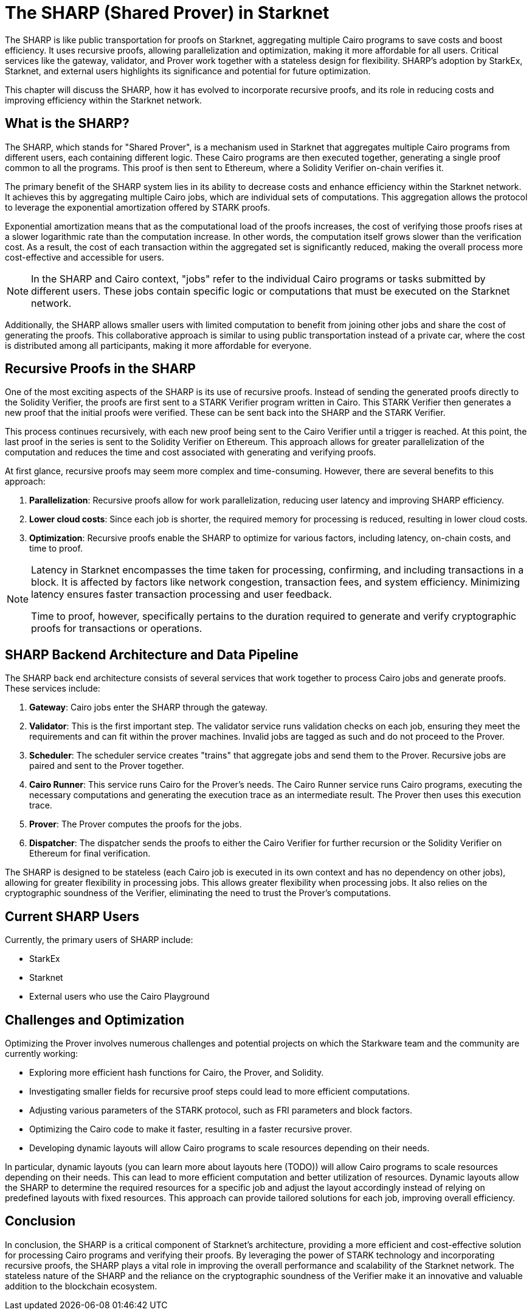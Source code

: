[id="sharp"]

= The SHARP (Shared Prover) in Starknet

The SHARP is like public transportation for proofs on Starknet, aggregating multiple Cairo programs to save costs and boost efficiency. It uses recursive proofs, allowing parallelization and optimization, making it more affordable for all users. Critical services like the gateway, validator, and Prover work together with a stateless design for flexibility. SHARP’s adoption by StarkEx, Starknet, and external users highlights its significance and potential for future optimization.

This chapter will discuss the SHARP, how it has evolved to incorporate recursive proofs, and its role in reducing costs and improving efficiency within the Starknet network.

== What is the SHARP?

The SHARP, which stands for "Shared Prover", is a mechanism used in Starknet that aggregates multiple Cairo programs from different users, each containing different logic. These Cairo programs are then executed together, generating a single proof common to all the programs. This proof is then sent to Ethereum, where a Solidity Verifier on-chain verifies it.

The primary benefit of the SHARP system lies in its ability to decrease costs and enhance efficiency within the Starknet network. It achieves this by aggregating multiple Cairo jobs, which are individual sets of computations. This aggregation allows the protocol to leverage the exponential amortization offered by STARK proofs.

Exponential amortization means that as the computational load of the proofs increases, the cost of verifying those proofs rises at a slower logarithmic rate than the computation increase. In other words, the computation itself grows slower than the verification cost. As a result, the cost of each transaction within the aggregated set is significantly reduced, making the overall process more cost-effective and accessible for users.

[NOTE]
====
In the SHARP and Cairo context, "jobs" refer to the individual Cairo programs or tasks submitted by different users. These jobs contain specific logic or computations that must be executed on the Starknet network.
====

Additionally, the SHARP allows smaller users with limited computation to benefit from joining other jobs and share the cost of generating the proofs. This collaborative approach is similar to using public transportation instead of a private car, where the cost is distributed among all participants, making it more affordable for everyone.

== Recursive Proofs in the SHARP

One of the most exciting aspects of the SHARP is its use of recursive proofs. Instead of sending the generated proofs directly to the Solidity Verifier, the proofs are first sent to a STARK Verifier program written in Cairo. This STARK Verifier then generates a new proof that the initial proofs were verified. These can be sent back into the SHARP and the STARK Verifier.

This process continues recursively, with each new proof being sent to the Cairo Verifier until a trigger is reached. At this point, the last proof in the series is sent to the Solidity Verifier on Ethereum. This approach allows for greater parallelization of the computation and reduces the time and cost associated with generating and verifying proofs.

At first glance, recursive proofs may seem more complex and time-consuming. However, there are several benefits to this approach:

. *Parallelization*: Recursive proofs allow for work parallelization, reducing user latency and improving SHARP efficiency.
. *Lower cloud costs*: Since each job is shorter, the required memory for processing is reduced, resulting in lower cloud costs.
. *Optimization*: Recursive proofs enable the SHARP to optimize for various factors, including latency, on-chain costs, and time to proof.

[NOTE]
====
Latency in Starknet encompasses the time taken for processing, confirming, and including transactions in a block. It is affected by factors like network congestion, transaction fees, and system efficiency. Minimizing latency ensures faster transaction processing and user feedback.

Time to proof, however, specifically pertains to the duration required to generate and verify cryptographic proofs for transactions or operations.
====

== SHARP Backend Architecture and Data Pipeline

The SHARP back end architecture consists of several services that work together to process Cairo jobs and generate proofs. These services include:

. *Gateway*: Cairo jobs enter the SHARP through the gateway.
. *Validator*: This is the first important step. The validator service runs validation checks on each job, ensuring they meet the requirements and can fit within the prover machines. Invalid jobs are tagged as such and do not proceed to the Prover.
. *Scheduler*: The scheduler service creates "trains" that aggregate jobs and send them to the Prover. Recursive jobs are paired and sent to the Prover together.
. *Cairo Runner*: This service runs Cairo for the Prover’s needs. The Cairo Runner service runs Cairo programs, executing the necessary computations and generating the execution trace as an intermediate result. The Prover then uses this execution trace.
. *Prover*: The Prover computes the proofs for the jobs.
. *Dispatcher*: The dispatcher sends the proofs to either the Cairo Verifier for further recursion or the Solidity Verifier on Ethereum for final verification.

The SHARP is designed to be stateless (each Cairo job is executed in its own context and has no dependency on other jobs), allowing for greater flexibility in processing jobs. This allows greater flexibility when processing jobs. It also relies on the cryptographic soundness of the Verifier, eliminating the need to trust the Prover’s computations.

== Current SHARP Users

Currently, the primary users of SHARP include:

* StarkEx
* Starknet
* External users who use the Cairo Playground

== Challenges and Optimization

Optimizing the Prover involves numerous challenges and potential projects on which the Starkware team and the community are currently working:

* Exploring more efficient hash functions for Cairo, the Prover, and Solidity.
* Investigating smaller fields for recursive proof steps could lead to more efficient computations.
* Adjusting various parameters of the STARK protocol, such as FRI parameters and block factors.
* Optimizing the Cairo code to make it faster, resulting in a faster recursive prover.
* Developing dynamic layouts will allow Cairo programs to scale resources depending on their needs.

In particular, dynamic layouts (you can learn more about layouts here (TODO)) will allow Cairo programs to scale resources depending on their needs. This can lead to more efficient computation and better utilization of resources. Dynamic layouts allow the SHARP to determine the required resources for a specific job and adjust the layout accordingly instead of relying on predefined layouts with fixed resources. This approach can provide tailored solutions for each job, improving overall efficiency.

== Conclusion

In conclusion, the SHARP is a critical component of Starknet’s architecture, providing a more efficient and cost-effective solution for processing Cairo programs and verifying their proofs. By leveraging the power of STARK technology and incorporating recursive proofs, the SHARP plays a vital role in improving the overall performance and scalability of the Starknet network. The stateless nature of the SHARP and the reliance on the cryptographic soundness of the Verifier make it an innovative and valuable addition to the blockchain ecosystem.